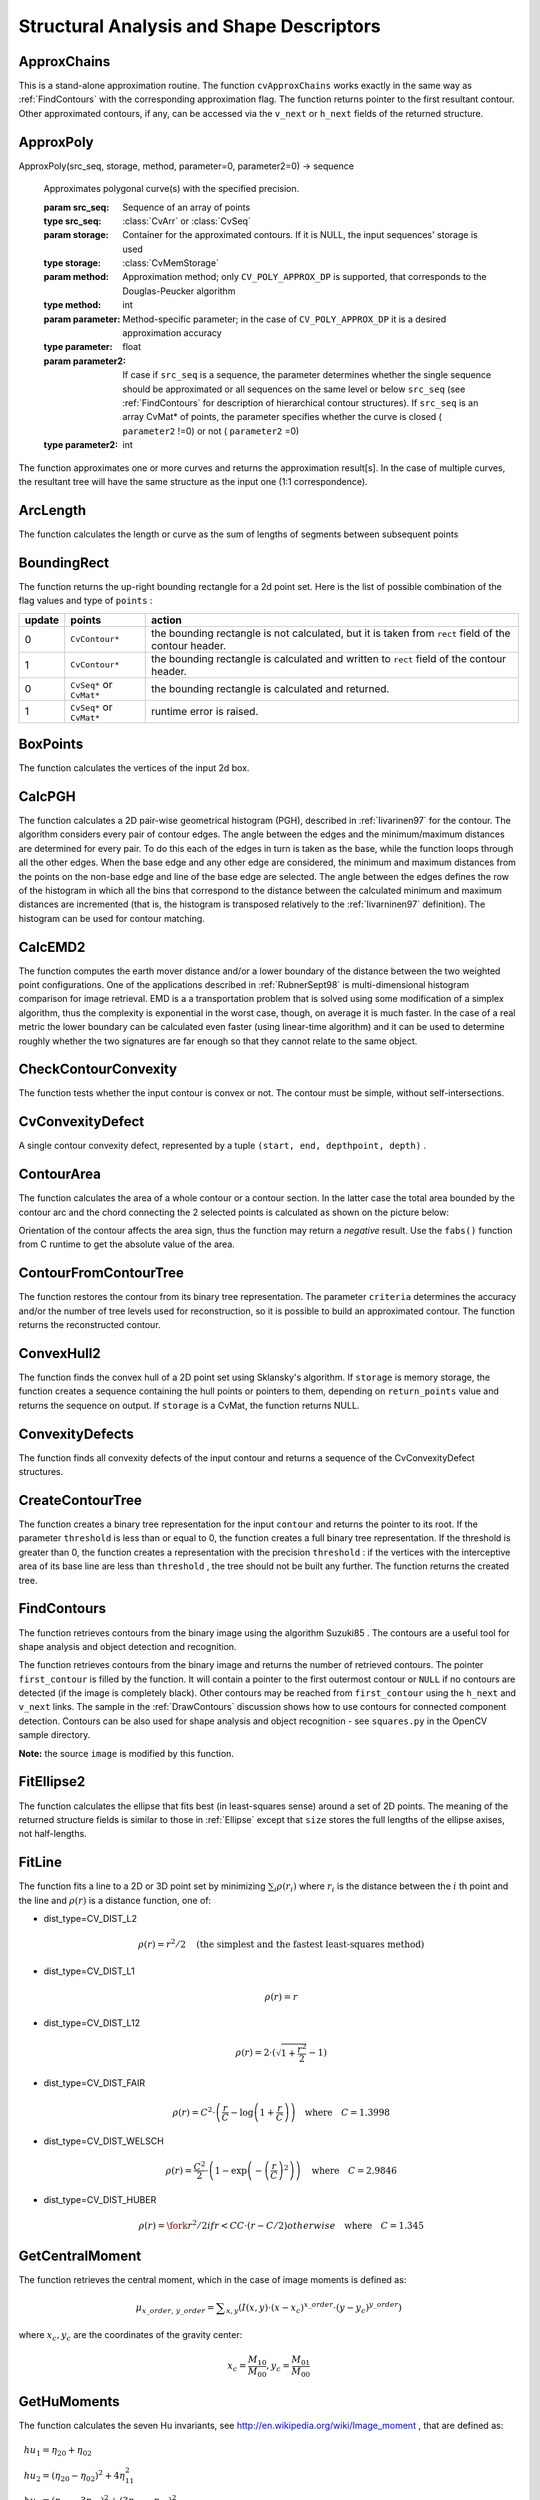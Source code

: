 Structural Analysis and Shape Descriptors
=========================================

.. highlight:: python



.. index:: ApproxChains

.. _ApproxChains:

ApproxChains
------------




.. function:: ApproxChains(src_seq,storage,method=CV_CHAIN_APPROX_SIMPLE,parameter=0,minimal_perimeter=0,recursive=0)-> chains

    Approximates Freeman chain(s) with a polygonal curve.





    
    :param src_seq: Pointer to the chain that can refer to other chains 
    
    :type src_seq: :class:`CvSeq`
    
    
    :param storage: Storage location for the resulting polylines 
    
    :type storage: :class:`CvMemStorage`
    
    
    :param method: Approximation method (see the description of the function  :ref:`FindContours` ) 
    
    :type method: int
    
    
    :param parameter: Method parameter (not used now) 
    
    :type parameter: float
    
    
    :param minimal_perimeter: Approximates only those contours whose perimeters are not less than  ``minimal_perimeter`` . Other chains are removed from the resulting structure 
    
    :type minimal_perimeter: int
    
    
    :param recursive: If not 0, the function approximates all chains that access can be obtained to from  ``src_seq``  by using the  ``h_next``  or  ``v_next links`` . If 0, the single chain is approximated 
    
    :type recursive: int
    
    
    
This is a stand-alone approximation routine. The function 
``cvApproxChains``
works exactly in the same way as 
:ref:`FindContours`
with the corresponding approximation flag. The function returns pointer to the first resultant contour. Other approximated contours, if any, can be accessed via the 
``v_next``
or 
``h_next``
fields of the returned structure.


.. index:: ApproxPoly

.. _ApproxPoly:

ApproxPoly
----------




.. function:: 
ApproxPoly(src_seq, storage, method, parameter=0, parameter2=0) -> sequence


    Approximates polygonal curve(s) with the specified precision.





    
    :param src_seq: Sequence of an array of points 
    
    :type src_seq: :class:`CvArr` or :class:`CvSeq`
    
    
    :param storage: Container for the approximated contours. If it is NULL, the input sequences' storage is used 
    
    :type storage: :class:`CvMemStorage`
    
    
    :param method: Approximation method; only  ``CV_POLY_APPROX_DP``  is supported, that corresponds to the Douglas-Peucker algorithm 
    
    :type method: int
    
    
    :param parameter: Method-specific parameter; in the case of  ``CV_POLY_APPROX_DP``  it is a desired approximation accuracy 
    
    :type parameter: float
    
    
    :param parameter2: If case if  ``src_seq``  is a sequence, the parameter determines whether the single sequence should be approximated or all sequences on the same level or below  ``src_seq``  (see  :ref:`FindContours`  for description of hierarchical contour structures). If  ``src_seq``  is an array CvMat* of points, the parameter specifies whether the curve is closed ( ``parameter2`` !=0) or not ( ``parameter2``  =0) 
    
    :type parameter2: int
    
    
    
The function approximates one or more curves and
returns the approximation result[s]. In the case of multiple curves,
the resultant tree will have the same structure as the input one (1:1
correspondence).


.. index:: ArcLength

.. _ArcLength:

ArcLength
---------




.. function:: ArcLength(curve,slice=CV_WHOLE_SEQ,isClosed=-1)-> double

    Calculates the contour perimeter or the curve length.





    
    :param curve: Sequence or array of the curve points 
    
    :type curve: :class:`CvArr` or :class:`CvSeq`
    
    
    :param slice: Starting and ending points of the curve, by default, the whole curve length is calculated 
    
    :type slice: :class:`CvSlice`
    
    
    :param isClosed: Indicates whether the curve is closed or not. There are 3 cases: 
        
               
        
        *   :math:`\texttt{isClosed}=0`  the curve is assumed to be unclosed.
               
        
        *   :math:`\texttt{isClosed}>0`  the curve is assumed to be closed.
               
        
        *   :math:`\texttt{isClosed}<0`  if curve is sequence, the flag  ``CV_SEQ_FLAG_CLOSED``  of  ``((CvSeq*)curve)->flags``  is checked to determine if the curve is closed or not, otherwise (curve is represented by array (CvMat*) of points) it is assumed to be unclosed. 
            
    
    :type isClosed: int
    
    
    
The function calculates the length or curve as the sum of lengths of segments between subsequent points


.. index:: BoundingRect

.. _BoundingRect:

BoundingRect
------------




.. function:: BoundingRect(points,update=0)-> CvRect

    Calculates the up-right bounding rectangle of a point set.





    
    :param points: 2D point set, either a sequence or vector ( ``CvMat`` ) of points 
    
    :type points: :class:`CvArr` or :class:`CvSeq`
    
    
    :param update: The update flag. See below. 
    
    :type update: int
    
    
    
The function returns the up-right bounding rectangle for a 2d point set.
Here is the list of possible combination of the flag values and type of 
``points``
:


.. table::

    ======  =========================  =======================================================================================================
    update  points                     action  \                                                                                              
    ======  =========================  =======================================================================================================
    0       ``CvContour*``             the bounding rectangle is not calculated, but it is taken from  ``rect`` field of the contour header. \
    1       ``CvContour*``             the bounding rectangle is calculated and written to  ``rect`` field of the contour header. \           
    0       ``CvSeq*`` or  ``CvMat*``  the bounding rectangle is calculated and returned. \                                                   
    1       ``CvSeq*`` or  ``CvMat*``  runtime error is raised. \                                                                             
    ======  =========================  =======================================================================================================


.. index:: BoxPoints

.. _BoxPoints:

BoxPoints
---------




.. function:: BoxPoints(box)-> points

    Finds the box vertices.





    
    :param box: Box 
    
    :type box: :class:`CvBox2D`
    
    
    :param points: Array of vertices 
    
    :type points: :class:`CvPoint2D32f_4`
    
    
    
The function calculates the vertices of the input 2d box.


.. index:: CalcPGH

.. _CalcPGH:

CalcPGH
-------




.. function:: CalcPGH(contour,hist)-> None

    Calculates a pair-wise geometrical histogram for a contour.





    
    :param contour: Input contour. Currently, only integer point coordinates are allowed 
    
    
    :param hist: Calculated histogram; must be two-dimensional 
    
    
    
The function calculates a
2D pair-wise geometrical histogram (PGH), described in
:ref:`Iivarinen97`
for the contour. The algorithm considers every pair of contour
edges. The angle between the edges and the minimum/maximum distances
are determined for every pair. To do this each of the edges in turn
is taken as the base, while the function loops through all the other
edges. When the base edge and any other edge are considered, the minimum
and maximum distances from the points on the non-base edge and line of
the base edge are selected. The angle between the edges defines the row
of the histogram in which all the bins that correspond to the distance
between the calculated minimum and maximum distances are incremented
(that is, the histogram is transposed relatively to the 
:ref:`Iivarninen97`
definition). The histogram can be used for contour matching.


.. index:: CalcEMD2

.. _CalcEMD2:

CalcEMD2
--------




.. function:: CalcEMD2(signature1, signature2, distance_type, distance_func = None, cost_matrix=None, flow=None, lower_bound=None, userdata = None) -> float

    Computes the "minimal work" distance between two weighted point configurations.





    
    :param signature1: First signature, a  :math:`\texttt{size1}\times \texttt{dims}+1`  floating-point matrix. Each row stores the point weight followed by the point coordinates. The matrix is allowed to have a single column (weights only) if the user-defined cost matrix is used 
    
    :type signature1: :class:`CvArr`
    
    
    :param signature2: Second signature of the same format as  ``signature1`` , though the number of rows may be different. The total weights may be different, in this case an extra "dummy" point is added to either  ``signature1``  or  ``signature2`` 
    
    :type signature2: :class:`CvArr`
    
    
    :param distance_type: Metrics used;  ``CV_DIST_L1, CV_DIST_L2`` , and  ``CV_DIST_C``  stand for one of the standard metrics;  ``CV_DIST_USER``  means that a user-defined function  ``distance_func``  or pre-calculated  ``cost_matrix``  is used 
    
    :type distance_type: int
    
    
    :param distance_func: The user-supplied distance function. It takes coordinates of two points  ``pt0``  and  ``pt1`` , and returns the distance between the points, with sigature ``
                func(pt0, pt1, userdata) -> float`` 
    
    :type distance_func: :class:`PyCallableObject`
    
    
    :param cost_matrix: The user-defined  :math:`\texttt{size1}\times \texttt{size2}`  cost matrix. At least one of  ``cost_matrix``  and  ``distance_func``  must be NULL. Also, if a cost matrix is used, lower boundary (see below) can not be calculated, because it needs a metric function 
    
    :type cost_matrix: :class:`CvArr`
    
    
    :param flow: The resultant  :math:`\texttt{size1} \times \texttt{size2}`  flow matrix:  :math:`\texttt{flow}_{i,j}`  is a flow from  :math:`i`  th point of  ``signature1``  to  :math:`j`  th point of  ``signature2`` 
    
    :type flow: :class:`CvArr`
    
    
    :param lower_bound: Optional input/output parameter: lower boundary of distance between the two signatures that is a distance between mass centers. The lower boundary may not be calculated if the user-defined cost matrix is used, the total weights of point configurations are not equal, or if the signatures consist of weights only (i.e. the signature matrices have a single column). The user  **must**  initialize  ``*lower_bound`` . If the calculated distance between mass centers is greater or equal to  ``*lower_bound``  (it means that the signatures are far enough) the function does not calculate EMD. In any case  ``*lower_bound``  is set to the calculated distance between mass centers on return. Thus, if user wants to calculate both distance between mass centers and EMD,  ``*lower_bound``  should be set to 0 
    
    :type lower_bound: float
    
    
    :param userdata: Pointer to optional data that is passed into the user-defined distance function 
    
    :type userdata: object
    
    
    
The function computes the earth mover distance and/or
a lower boundary of the distance between the two weighted point
configurations. One of the applications described in 
:ref:`RubnerSept98`
is
multi-dimensional histogram comparison for image retrieval. EMD is a a
transportation problem that is solved using some modification of a simplex
algorithm, thus the complexity is exponential in the worst case, though, on average
it is much faster. In the case of a real metric the lower boundary
can be calculated even faster (using linear-time algorithm) and it can
be used to determine roughly whether the two signatures are far enough
so that they cannot relate to the same object.


.. index:: CheckContourConvexity

.. _CheckContourConvexity:

CheckContourConvexity
---------------------




.. function:: CheckContourConvexity(contour)-> int

    Tests contour convexity.





    
    :param contour: Tested contour (sequence or array of points) 
    
    :type contour: :class:`CvArr` or :class:`CvSeq`
    
    
    
The function tests whether the input contour is convex or not. The contour must be simple, without self-intersections.


.. index:: CvConvexityDefect

.. _CvConvexityDefect:

CvConvexityDefect
-----------------



.. class:: CvConvexityDefect



A single contour convexity defect, represented by a tuple 
``(start, end, depthpoint, depth)``
.



    
    
    .. attribute:: start
    
    
    
        (x, y) point of the contour where the defect begins 
    
    
    
    .. attribute:: end
    
    
    
        (x, y) point of the contour where the defect ends 
    
    
    
    .. attribute:: depthpoint
    
    
    
        (x, y) point farthest from the convex hull point within the defect 
    
    
    
    .. attribute:: depth
    
    
    
        distance between the farthest point and the convex hull 
    
    
    


.. image:: ../pics/defects.png




.. index:: ContourArea

.. _ContourArea:

ContourArea
-----------




.. function:: ContourArea(contour,slice=CV_WHOLE_SEQ)-> double

    Calculates the area of a whole contour or a contour section.





    
    :param contour: Contour (sequence or array of vertices) 
    
    :type contour: :class:`CvArr` or :class:`CvSeq`
    
    
    :param slice: Starting and ending points of the contour section of interest, by default, the area of the whole contour is calculated 
    
    :type slice: :class:`CvSlice`
    
    
    
The function calculates the area of a whole contour
or a contour section. In the latter case the total area bounded by the
contour arc and the chord connecting the 2 selected points is calculated
as shown on the picture below:



.. image:: ../pics/contoursecarea.png



Orientation of the contour affects the area sign, thus the function may return a 
*negative*
result. Use the 
``fabs()``
function from C runtime to get the absolute value of the area.


.. index:: ContourFromContourTree

.. _ContourFromContourTree:

ContourFromContourTree
----------------------




.. function:: ContourFromContourTree(tree,storage,criteria)-> contour

    Restores a contour from the tree.





    
    :param tree: Contour tree 
    
    
    :param storage: Container for the reconstructed contour 
    
    
    :param criteria: Criteria, where to stop reconstruction 
    
    
    
The function restores the contour from its binary tree representation. The parameter 
``criteria``
determines the accuracy and/or the number of tree levels used for reconstruction, so it is possible to build an approximated contour. The function returns the reconstructed contour.


.. index:: ConvexHull2

.. _ConvexHull2:

ConvexHull2
-----------




.. function:: ConvexHull2(points,storage,orientation=CV_CLOCKWISE,return_points=0)-> convex_hull

    Finds the convex hull of a point set.





    
    :param points: Sequence or array of 2D points with 32-bit integer or floating-point coordinates 
    
    :type points: :class:`CvArr` or :class:`CvSeq`
    
    
    :param storage: The destination array (CvMat*) or memory storage (CvMemStorage*) that will store the convex hull. If it is an array, it should be 1d and have the same number of elements as the input array/sequence. On output the header is modified as to truncate the array down to the hull size.  If  ``storage``  is NULL then the convex hull will be stored in the same storage as the input sequence 
    
    :type storage: :class:`CvMemStorage`
    
    
    :param orientation: Desired orientation of convex hull:  ``CV_CLOCKWISE``  or  ``CV_COUNTER_CLOCKWISE`` 
    
    :type orientation: int
    
    
    :param return_points: If non-zero, the points themselves will be stored in the hull instead of indices if  ``storage``  is an array, or pointers if  ``storage``  is memory storage 
    
    :type return_points: int
    
    
    
The function finds the convex hull of a 2D point set using Sklansky's algorithm. If 
``storage``
is memory storage, the function creates a sequence containing the hull points or pointers to them, depending on 
``return_points``
value and returns the sequence on output.  If 
``storage``
is a CvMat, the function returns NULL.


.. index:: ConvexityDefects

.. _ConvexityDefects:

ConvexityDefects
----------------




.. function:: ConvexityDefects(contour,convexhull,storage)-> convexity_defects

    Finds the convexity defects of a contour.





    
    :param contour: Input contour 
    
    :type contour: :class:`CvArr` or :class:`CvSeq`
    
    
    :param convexhull: Convex hull obtained using  :ref:`ConvexHull2`  that should contain pointers or indices to the contour points, not the hull points themselves (the  ``return_points``  parameter in  :ref:`ConvexHull2`  should be 0) 
    
    :type convexhull: :class:`CvSeq`
    
    
    :param storage: Container for the output sequence of convexity defects. If it is NULL, the contour or hull (in that order) storage is used 
    
    :type storage: :class:`CvMemStorage`
    
    
    
The function finds all convexity defects of the input contour and returns a sequence of the CvConvexityDefect structures.


.. index:: CreateContourTree

.. _CreateContourTree:

CreateContourTree
-----------------




.. function:: CreateContourTree(contour,storage,threshold)-> contour_tree

    Creates a hierarchical representation of a contour.





    
    :param contour: Input contour 
    
    
    :param storage: Container for output tree 
    
    
    :param threshold: Approximation accuracy 
    
    
    
The function creates a binary tree representation for the input 
``contour``
and returns the pointer to its root. If the parameter 
``threshold``
is less than or equal to 0, the function creates a full binary tree representation. If the threshold is greater than 0, the function creates a representation with the precision 
``threshold``
: if the vertices with the interceptive area of its base line are less than 
``threshold``
, the tree should not be built any further. The function returns the created tree.


.. index:: FindContours

.. _FindContours:

FindContours
------------




.. function:: FindContours(image, storage, mode=CV_RETR_LIST, method=CV_CHAIN_APPROX_SIMPLE, offset=(0,0)) -> cvseq

    Finds the contours in a binary image.





    
    :param image: The source, an 8-bit single channel image. Non-zero pixels are treated as 1's, zero pixels remain 0's - the image is treated as  ``binary`` . To get such a binary image from grayscale, one may use  :ref:`Threshold` ,  :ref:`AdaptiveThreshold`  or  :ref:`Canny` . The function modifies the source image's content 
    
    :type image: :class:`CvArr`
    
    
    :param storage: Container of the retrieved contours 
    
    :type storage: :class:`CvMemStorage`
    
    
    :param mode: Retrieval mode 
        
                
            * **CV_RETR_EXTERNAL** retrives only the extreme outer contours 
            
               
            * **CV_RETR_LIST** retrieves all of the contours and puts them in the list 
            
               
            * **CV_RETR_CCOMP** retrieves all of the contours and organizes them into a two-level hierarchy: on the top level are the external boundaries of the components, on the second level are the boundaries of the holes 
            
               
            * **CV_RETR_TREE** retrieves all of the contours and reconstructs the full hierarchy of nested contours 
            
            
    
    :type mode: int
    
    
    :param method: Approximation method (for all the modes, except  ``CV_LINK_RUNS`` , which uses built-in approximation) 
        
                
            * **CV_CHAIN_CODE** outputs contours in the Freeman chain code. All other methods output polygons (sequences of vertices) 
            
               
            * **CV_CHAIN_APPROX_NONE** translates all of the points from the chain code into points 
            
               
            * **CV_CHAIN_APPROX_SIMPLE** compresses horizontal, vertical, and diagonal segments and leaves only their end points 
            
               
            * **CV_CHAIN_APPROX_TC89_L1,CV_CHAIN_APPROX_TC89_KCOS** applies one of the flavors of the Teh-Chin chain approximation algorithm. 
            
               
            * **CV_LINK_RUNS** uses a completely different contour retrieval algorithm by linking horizontal segments of 1's. Only the  ``CV_RETR_LIST``  retrieval mode can be used with this method. 
            
            
    
    :type method: int
    
    
    :param offset: Offset, by which every contour point is shifted. This is useful if the contours are extracted from the image ROI and then they should be analyzed in the whole image context 
    
    :type offset: :class:`CvPoint`
    
    
    
The function retrieves contours from the binary image using the algorithm
Suzuki85
. The contours are a useful tool for shape analysis and
object detection and recognition.

The function retrieves contours from the
binary image and returns the number of retrieved contours. The
pointer 
``first_contour``
is filled by the function. It will
contain a pointer to the first outermost contour or 
``NULL``
if no
contours are detected (if the image is completely black). Other
contours may be reached from 
``first_contour``
using the
``h_next``
and 
``v_next``
links. The sample in the
:ref:`DrawContours`
discussion shows how to use contours for
connected component detection. Contours can be also used for shape
analysis and object recognition - see
``squares.py``
in the OpenCV sample directory.

**Note:**
the source 
``image``
is modified by this function.


.. index:: FitEllipse2

.. _FitEllipse2:

FitEllipse2
-----------




.. function:: FitEllipse2(points)-> Box2D

    Fits an ellipse around a set of 2D points.





    
    :param points: Sequence or array of points 
    
    :type points: :class:`CvArr`
    
    
    
The function calculates the ellipse that fits best
(in least-squares sense) around a set of 2D points. The meaning of the
returned structure fields is similar to those in 
:ref:`Ellipse`
except
that 
``size``
stores the full lengths of the ellipse axises,
not half-lengths.


.. index:: FitLine

.. _FitLine:

FitLine
-------




.. function:: FitLine(points, dist_type, param, reps, aeps) -> line

    Fits a line to a 2D or 3D point set.





    
    :param points: Sequence or array of 2D or 3D points with 32-bit integer or floating-point coordinates 
    
    :type points: :class:`CvArr`
    
    
    :param dist_type: The distance used for fitting (see the discussion) 
    
    :type dist_type: int
    
    
    :param param: Numerical parameter ( ``C`` ) for some types of distances, if 0 then some optimal value is chosen 
    
    :type param: float
    
    
    :param reps: Sufficient accuracy for the radius (distance between the coordinate origin and the line).  0.01 is a good default value. 
    
    :type reps: float
    
    
    :param aeps: Sufficient accuracy for the angle.  0.01 is a good default value. 
    
    :type aeps: float
    
    
    :param line: The output line parameters. In the case of a 2d fitting,
        it is    a tuple   of 4 floats  ``(vx, vy, x0, y0)``  where  ``(vx, vy)``  is a normalized vector collinear to the
        line and  ``(x0, y0)``  is some point on the line. in the case of a
        3D fitting it is    a tuple   of 6 floats  ``(vx, vy, vz, x0, y0, z0)`` 
        where  ``(vx, vy, vz)``  is a normalized vector collinear to the line
        and  ``(x0, y0, z0)``  is some point on the line 
    
    :type line: object
    
    
    
The function fits a line to a 2D or 3D point set by minimizing 
:math:`\sum_i \rho(r_i)`
where 
:math:`r_i`
is the distance between the 
:math:`i`
th point and the line and 
:math:`\rho(r)`
is a distance function, one of:



    

* dist\_type=CV\_DIST\_L2
    
    
    .. math::
    
        \rho (r) = r^2/2  \quad \text{(the simplest and the fastest least-squares method)} 
    
    
    

* dist\_type=CV\_DIST\_L1
    
    
    .. math::
    
        \rho (r) = r  
    
    
    

* dist\_type=CV\_DIST\_L12
    
    
    .. math::
    
        \rho (r) = 2  \cdot ( \sqrt{1 + \frac{r^2}{2}} - 1)  
    
    
    

* dist\_type=CV\_DIST\_FAIR
    
    
    .. math::
    
        \rho \left (r \right ) = C^2  \cdot \left (  \frac{r}{C} -  \log{\left(1 + \frac{r}{C}\right)} \right )  \quad \text{where} \quad C=1.3998  
    
    
    

* dist\_type=CV\_DIST\_WELSCH
    
    
    .. math::
    
        \rho \left (r \right ) =  \frac{C^2}{2} \cdot \left ( 1 -  \exp{\left(-\left(\frac{r}{C}\right)^2\right)} \right )  \quad \text{where} \quad C=2.9846  
    
    
    

* dist\_type=CV\_DIST\_HUBER
    
    
    .. math::
    
        \rho (r) =  \fork{r^2/2}{if $r < C$}{C \cdot (r-C/2)}{otherwise} \quad \text{where} \quad C=1.345 
    
    
    
    

.. index:: GetCentralMoment

.. _GetCentralMoment:

GetCentralMoment
----------------




.. function:: GetCentralMoment(moments, x_order, y_order) -> double

    Retrieves the central moment from the moment state structure.





    
    :param moments: Pointer to the moment state structure 
    
    :type moments: :class:`CvMoments`
    
    
    :param x_order: x order of the retrieved moment,  :math:`\texttt{x\_order} >= 0` 
    
    :type x_order: int
    
    
    :param y_order: y order of the retrieved moment,  :math:`\texttt{y\_order} >= 0`  and  :math:`\texttt{x\_order} + \texttt{y\_order} <= 3` 
    
    :type y_order: int
    
    
    
The function retrieves the central moment, which in the case of image moments is defined as:



.. math::

    \mu _{x \_ order,  \, y \_ order} =  \sum _{x,y} (I(x,y)  \cdot (x-x_c)^{x \_ order}  \cdot (y-y_c)^{y \_ order}) 


where 
:math:`x_c,y_c`
are the coordinates of the gravity center:



.. math::

    x_c= \frac{M_{10}}{M_{00}} , y_c= \frac{M_{01}}{M_{00}} 



.. index:: GetHuMoments

.. _GetHuMoments:

GetHuMoments
------------




.. function:: GetHuMoments(moments) -> hu

    Calculates the seven Hu invariants.





    
    :param moments: The input moments, computed with  :ref:`Moments` 
    
    :type moments: :class:`CvMoments`
    
    
    :param hu: The output Hu invariants 
    
    :type hu: object
    
    
    
The function calculates the seven Hu invariants, see 
http://en.wikipedia.org/wiki/Image_moment
, that are defined as:



.. math::

    \begin{array}{l} hu_1= \eta _{20}+ \eta _{02} \\ hu_2=( \eta _{20}- \eta _{02})^{2}+4 \eta _{11}^{2} \\ hu_3=( \eta _{30}-3 \eta _{12})^{2}+ (3 \eta _{21}- \eta _{03})^{2} \\ hu_4=( \eta _{30}+ \eta _{12})^{2}+ ( \eta _{21}+ \eta _{03})^{2} \\ hu_5=( \eta _{30}-3 \eta _{12})( \eta _{30}+ \eta _{12})[( \eta _{30}+ \eta _{12})^{2}-3( \eta _{21}+ \eta _{03})^{2}]+(3 \eta _{21}- \eta _{03})( \eta _{21}+ \eta _{03})[3( \eta _{30}+ \eta _{12})^{2}-( \eta _{21}+ \eta _{03})^{2}] \\ hu_6=( \eta _{20}- \eta _{02})[( \eta _{30}+ \eta _{12})^{2}- ( \eta _{21}+ \eta _{03})^{2}]+4 \eta _{11}( \eta _{30}+ \eta _{12})( \eta _{21}+ \eta _{03}) \\ hu_7=(3 \eta _{21}- \eta _{03})( \eta _{21}+ \eta _{03})[3( \eta _{30}+ \eta _{12})^{2}-( \eta _{21}+ \eta _{03})^{2}]-( \eta _{30}-3 \eta _{12})( \eta _{21}+ \eta _{03})[3( \eta _{30}+ \eta _{12})^{2}-( \eta _{21}+ \eta _{03})^{2}] \\ \end{array} 


where 
:math:`\eta_{ji}`
denote the normalized central moments.

These values are proved to be invariant to the image scale, rotation, and reflection except the seventh one, whose sign is changed by reflection. Of course, this invariance was proved with the assumption of infinite image resolution. In case of a raster images the computed Hu invariants for the original and transformed images will be a bit different.




.. doctest::


    
    >>> import cv
    >>> original = cv.LoadImageM("building.jpg", cv.CV_LOAD_IMAGE_GRAYSCALE)
    >>> print cv.GetHuMoments(cv.Moments(original))
    (0.0010620951868446141, 1.7962726159653835e-07, 1.4932744974469421e-11, 4.4832441315737963e-12, -1.0819359198251739e-23, -9.5726503811945833e-16, -3.5050592804744648e-23)
    >>> flipped = cv.CloneMat(original)
    >>> cv.Flip(original, flipped)
    >>> print cv.GetHuMoments(cv.Moments(flipped))
    (0.0010620951868446141, 1.796272615965384e-07, 1.4932744974469935e-11, 4.4832441315740249e-12, -1.0819359198259393e-23, -9.572650381193327e-16, 3.5050592804745877e-23)
    

..


.. index:: GetNormalizedCentralMoment

.. _GetNormalizedCentralMoment:

GetNormalizedCentralMoment
--------------------------




.. function:: GetNormalizedCentralMoment(moments, x_order, y_order) -> double

    Retrieves the normalized central moment from the moment state structure.





    
    :param moments: Pointer to the moment state structure 
    
    :type moments: :class:`CvMoments`
    
    
    :param x_order: x order of the retrieved moment,  :math:`\texttt{x\_order} >= 0` 
    
    :type x_order: int
    
    
    :param y_order: y order of the retrieved moment,  :math:`\texttt{y\_order} >= 0`  and  :math:`\texttt{x\_order} + \texttt{y\_order} <= 3` 
    
    :type y_order: int
    
    
    
The function retrieves the normalized central moment:



.. math::

    \eta _{x \_ order,  \, y \_ order} =  \frac{\mu_{x\_order, \, y\_order}}{M_{00}^{(y\_order+x\_order)/2+1}} 



.. index:: GetSpatialMoment

.. _GetSpatialMoment:

GetSpatialMoment
----------------




.. function:: GetSpatialMoment(moments, x_order, y_order) -> double

    Retrieves the spatial moment from the moment state structure.





    
    :param moments: The moment state, calculated by  :ref:`Moments` 
    
    :type moments: :class:`CvMoments`
    
    
    :param x_order: x order of the retrieved moment,  :math:`\texttt{x\_order} >= 0` 
    
    :type x_order: int
    
    
    :param y_order: y order of the retrieved moment,  :math:`\texttt{y\_order} >= 0`  and  :math:`\texttt{x\_order} + \texttt{y\_order} <= 3` 
    
    :type y_order: int
    
    
    
The function retrieves the spatial moment, which in the case of image moments is defined as:



.. math::

    M_{x \_ order,  \, y \_ order} =  \sum _{x,y} (I(x,y)  \cdot x^{x \_ order}  \cdot y^{y \_ order}) 


where 
:math:`I(x,y)`
is the intensity of the pixel 
:math:`(x, y)`
.


.. index:: MatchContourTrees

.. _MatchContourTrees:

MatchContourTrees
-----------------




.. function:: MatchContourTrees(tree1,tree2,method,threshold)-> double

    Compares two contours using their tree representations.





    
    :param tree1: First contour tree 
    
    
    :param tree2: Second contour tree 
    
    
    :param method: Similarity measure, only  ``CV_CONTOUR_TREES_MATCH_I1``  is supported 
    
    
    :param threshold: Similarity threshold 
    
    
    
The function calculates the value of the matching measure for two contour trees. The similarity measure is calculated level by level from the binary tree roots. If at a certain level the difference between contours becomes less than 
``threshold``
, the reconstruction process is interrupted and the current difference is returned.


.. index:: MatchShapes

.. _MatchShapes:

MatchShapes
-----------




.. function:: MatchShapes(object1,object2,method,parameter=0)-> None

    Compares two shapes.





    
    :param object1: First contour or grayscale image 
    
    :type object1: :class:`CvSeq`
    
    
    :param object2: Second contour or grayscale image 
    
    :type object2: :class:`CvSeq`
    
    
    :param method: Comparison method;
          ``CV_CONTOUR_MATCH_I1`` , 
          ``CV_CONTOURS_MATCH_I2``  
        or 
          ``CV_CONTOURS_MATCH_I3`` 
    
    :type method: int
    
    
    :param parameter: Method-specific parameter (is not used now) 
    
    :type parameter: float
    
    
    
The function compares two shapes. The 3 implemented methods all use Hu moments (see 
:ref:`GetHuMoments`
) (
:math:`A`
is 
``object1``
, 
:math:`B`
is 
``object2``
):



    

* method=CV\_CONTOUR\_MATCH\_I1
    
    
    .. math::
    
        I_1(A,B) =  \sum _{i=1...7}  \left |  \frac{1}{m^A_i} -  \frac{1}{m^B_i} \right |  
    
    
    

* method=CV\_CONTOUR\_MATCH\_I2
    
    
    .. math::
    
        I_2(A,B) =  \sum _{i=1...7}  \left | m^A_i - m^B_i  \right |  
    
    
    

* method=CV\_CONTOUR\_MATCH\_I3
    
    
    .. math::
    
        I_3(A,B) =  \sum _{i=1...7}  \frac{ \left| m^A_i - m^B_i \right| }{ \left| m^A_i \right| } 
    
    
    
    
where



.. math::

    \begin{array}{l} m^A_i = sign(h^A_i)  \cdot \log{h^A_i} m^B_i = sign(h^B_i)  \cdot \log{h^B_i} \end{array} 


and 
:math:`h^A_i, h^B_i`
are the Hu moments of 
:math:`A`
and 
:math:`B`
respectively.



.. index:: MinAreaRect2

.. _MinAreaRect2:

MinAreaRect2
------------




.. function:: MinAreaRect2(points,storage=NULL)-> CvBox2D

    Finds the circumscribed rectangle of minimal area for a given 2D point set.





    
    :param points: Sequence or array of points 
    
    :type points: :class:`CvArr` or :class:`CvSeq`
    
    
    :param storage: Optional temporary memory storage 
    
    :type storage: :class:`CvMemStorage`
    
    
    
The function finds a circumscribed rectangle of the minimal area for a 2D point set by building a convex hull for the set and applying the rotating calipers technique to the hull.

Picture. Minimal-area bounding rectangle for contour



.. image:: ../pics/minareabox.png




.. index:: MinEnclosingCircle

.. _MinEnclosingCircle:

MinEnclosingCircle
------------------




.. function:: MinEnclosingCircle(points)-> (int,center,radius)

    Finds the circumscribed circle of minimal area for a given 2D point set.





    
    :param points: Sequence or array of 2D points 
    
    :type points: :class:`CvArr` or :class:`CvSeq`
    
    
    :param center: Output parameter; the center of the enclosing circle 
    
    :type center: :class:`CvPoint2D32f`
    
    
    :param radius: Output parameter; the radius of the enclosing circle 
    
    :type radius: float
    
    
    
The function finds the minimal circumscribed
circle for a 2D point set using an iterative algorithm. It returns nonzero
if the resultant circle contains all the input points and zero otherwise
(i.e. the algorithm failed).


.. index:: Moments

.. _Moments:

Moments
-------




.. function:: Moments(arr, binary = 0) -> moments

    Calculates all of the moments up to the third order of a polygon or rasterized shape.





    
    :param arr: Image (1-channel or 3-channel with COI set) or polygon (CvSeq of points or a vector of points) 
    
    :type arr: :class:`CvArr` or :class:`CvSeq`
    
    
    :param moments: Pointer to returned moment's state structure 
    
    :type moments: :class:`CvMoments`
    
    
    :param binary: (For images only) If the flag is non-zero, all of the zero pixel values are treated as zeroes, and all of the others are treated as 1's 
    
    :type binary: int
    
    
    
The function calculates spatial and central moments up to the third order and writes them to 
``moments``
. The moments may then be used then to calculate the gravity center of the shape, its area, main axises and various shape characeteristics including 7 Hu invariants.


.. index:: PointPolygonTest

.. _PointPolygonTest:

PointPolygonTest
----------------




.. function:: PointPolygonTest(contour,pt,measure_dist)-> double

    Point in contour test.





    
    :param contour: Input contour 
    
    :type contour: :class:`CvArr` or :class:`CvSeq`
    
    
    :param pt: The point tested against the contour 
    
    :type pt: :class:`CvPoint2D32f`
    
    
    :param measure_dist: If it is non-zero, the function estimates the distance from the point to the nearest contour edge 
    
    :type measure_dist: int
    
    
    
The function determines whether the
point is inside a contour, outside, or lies on an edge (or coinsides
with a vertex). It returns positive, negative or zero value,
correspondingly. When 
:math:`\texttt{measure\_dist} =0`
, the return value
is +1, -1 and 0, respectively. When 
:math:`\texttt{measure\_dist} \ne 0`
,
it is a signed distance between the point and the nearest contour
edge.

Here is the sample output of the function, where each image pixel is tested against the contour.



.. image:: ../pics/pointpolygon.png



